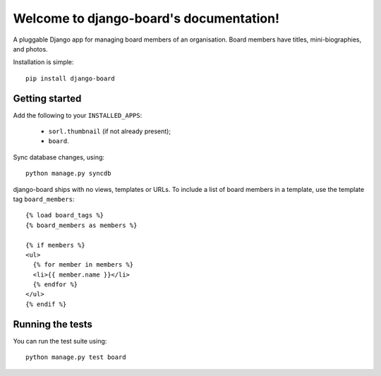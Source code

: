 Welcome to django-board's documentation!
========================================

A pluggable Django app for managing board members of an
organisation. Board members have titles, mini-biographies, and photos.

Installation is simple::

    pip install django-board

Getting started
---------------

Add the following to your ``INSTALLED_APPS``:

 * ``sorl.thumbnail`` (if not already present);
 * ``board``.

Sync database changes, using::

    python manage.py syncdb

django-board ships with no views, templates or URLs. To include a list
of board members in a template, use the template tag ``board_members``::


    {% load board_tags %}
    {% board_members as members %}

    {% if members %}
    <ul>
      {% for member in members %}
      <li>{{ member.name }}</li>
      {% endfor %}
    </ul>
    {% endif %}


Running the tests
-----------------

You can run the test suite using::

    python manage.py test board
